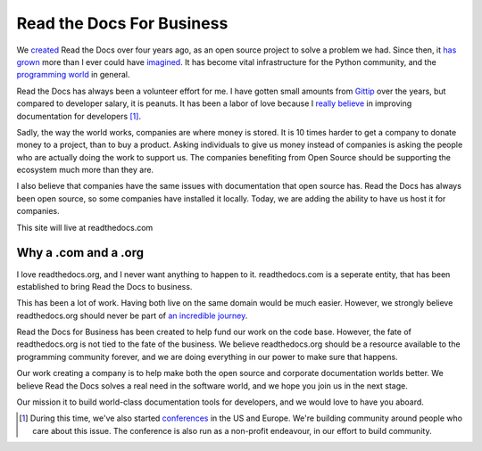 Read the Docs For Business
==========================

We `created`_ Read the Docs over four years ago,
as an open source project to solve a problem we had.
Since then,
it `has grown`_ more than I ever could have `imagined`_.
It has become vital infrastructure for the Python community,
and the `programming world`_ in general.

Read the Docs has always been a volunteer effort for me.
I have gotten small amounts from `Gittip`_ over the years,
but compared to developer salary,
it is peanuts.
It has been a labor of love because I `really believe`_ in improving documentation for developers [#f1]_.

Sadly,
the way the world works,
companies are where money is stored.
It is 10 times harder to get a company to donate money to a project,
than to buy a product.
Asking individuals to give us money instead of companies is asking the people who are actually doing the work to support us.
The companies benefiting from Open Source should be supporting the ecosystem much more than they are.

I also believe that companies have the same issues with documentation that open source has.
Read the Docs has always been open source,
so some companies have installed it locally.
Today,
we are adding the ability to have us host it for companies.

This site will live at readthedocs.com

Why a .com and a .org
~~~~~~~~~~~~~~~~~~~~~

I love readthedocs.org,
and I never want anything to happen to it.
readthedocs.com is a seperate entity,
that has been established to bring Read the Docs to business.

This has been a lot of work.
Having both live on the same domain would be much easier.
However,
we strongly believe readthedocs.org should never be part of `an incredible journey`_.

Read the Docs for Business has been created to help fund our work on the code base.
However, the fate of readthedocs.org is not tied to the fate of the business.
We believe readthedocs.org should be a resource available to the programming community forever,
and we are doing everything in our power to make sure that happens.

Our work creating a company is to help make both the open source and corporate documentation worlds better.
We believe Read the Docs solves a real need in the software world,
and we hope you join us in the next stage.

Our mission it to build world-class documentation tools for developers,
and we would love to have you aboard.

.. _created: http://ericholscher.com/blog/2010/aug/16/announcing-read-docs/
.. _Gittip: http://ericholscher.com/blog/2013/sep/25/help-me-improve-documentation/
.. _really believe: http://ericholscher.com/blog/2012/jan/22/why-read-docs-matters/
.. _has grown: http://ericholscher.com/blog/2013/dec/23/read-the-docs-2013-stats/
.. _an incredible journey: http://ourincrediblejourney.tumblr.com/
.. _imagined: http://www.seethestats.com/site/readthedocs.org
.. _programming world: http://ericholscher.com/blog/2014/feb/11/sphinx-isnt-just-for-python/
.. _conferences: http://conf.writethedocs.org/

.. [#f1]

	During this time,
	we've also started `conferences`_ in the US and Europe.
	We're building community around people who care about this issue.
	The conference is also run as a non-profit endeavour,
	in our effort to build community.